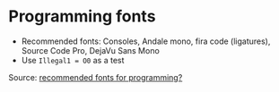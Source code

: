 * Programming fonts

  - Recommended fonts: Consoles, Andale mono, fira code (ligatures),
    Source Code Pro, DejaVu Sans Mono
  - Use =Illegal1 = O0= as a test

  Source: [[https://stackoverflow.com/q/4689/2860744][recommended fonts for programming?]]
